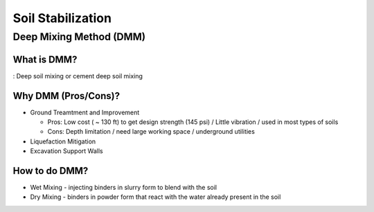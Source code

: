 Soil Stabilization
===================


Deep Mixing Method (DMM)
------------------------

What is DMM?
............

: Deep soil mixing or cement deep soil mixing


Why DMM (Pros/Cons)?
.....................

- Ground Treamtment and Improvement

  - Pros: Low cost ( ~ 130 ft) to get design strength (145 psi) / Little vibration / used in most types of soils 
  
  - Cons: Depth limitation / need large working space / underground utilities 

- Liquefaction Mitigation

- Excavation Support Walls

How to do DMM?
...............

- Wet Mixing
  - injecting binders in slurry form to blend with the soil

- Dry Mixing
  - binders in powder form that react with the water already present in the soil
